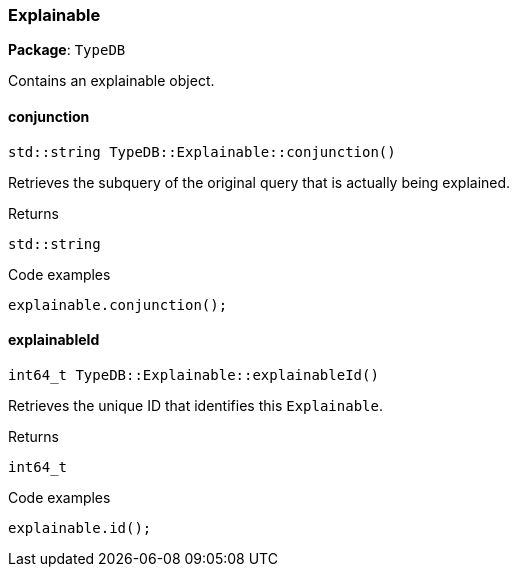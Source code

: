 [#_Explainable]
=== Explainable

*Package*: `TypeDB`



Contains an explainable object.

// tag::methods[]
[#_stdstring_TypeDBExplainableconjunction___]
==== conjunction

[source,cpp]
----
std::string TypeDB::Explainable::conjunction()
----



Retrieves the subquery of the original query that is actually being explained.


[caption=""]
.Returns
`std::string`

[caption=""]
.Code examples
[source,cpp]
----
explainable.conjunction();
----

[#_int64_t_TypeDBExplainableexplainableId___]
==== explainableId

[source,cpp]
----
int64_t TypeDB::Explainable::explainableId()
----



Retrieves the unique ID that identifies this ``Explainable``.


[caption=""]
.Returns
`int64_t`

[caption=""]
.Code examples
[source,cpp]
----
explainable.id();
----

// end::methods[]

